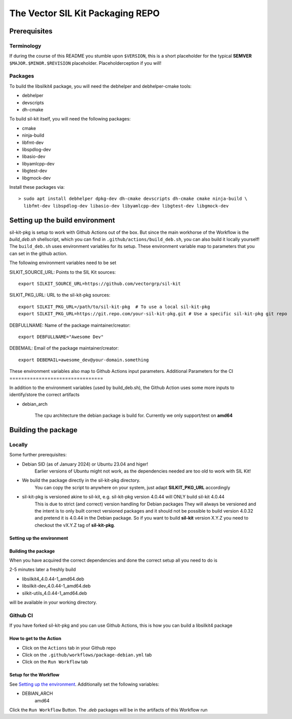 **********************************
The Vector SIL Kit Packaging REPO
**********************************

Prerequisites
==============

Terminology
----------------
If during the course of this README you stumble upon ``$VERSION``, this is a short placeholder for the
typical **SEMVER** ``$MAJOR.$MINOR.$REVISION`` placeholder. Placeholderception if you will!

Packages
---------
To build the libsilkit4 package, you will need the debhelper and debhelper-cmake tools:

* debhelper
* devscripts
* dh-cmake

To build sil-kit itself, you will need the following packages:

* cmake
* ninja-build
* libfmt-dev
* libspdlog-dev
* libasio-dev
* libyamlcpp-dev
* libgtest-dev
* libgmock-dev

Install these packages via::

    > sudo apt install debhelper dpkg-dev dh-cmake devscripts dh-cmake cmake ninja-build \
      libfmt-dev libspdlog-dev libasio-dev libyamlcpp-dev libgtest-dev libgmock-dev

Setting up the build environment
================================

sil-kit-pkg is setup to work with Github Actions out of the box. But since the main workhorse of the Workflow is the `build_deb.sh` shellscript, which you can find in ``.github/actions/build_deb.sh``, you can also build it locally yourself!
The ``build_deb.sh`` uses environment variables for its setup. These environment variable map to parameters that you can set in the github action.

The following environment variables need to be set

SILKIT_SOURCE_URL: Points to the SIL Kit sources::

    export SILKIT_SOURCE_URL=https://github.com/vectorgrp/sil-kit

SILKIT_PKG_URL: URL to the sil-kit-pkg sources::

    export SILKIT_PKG_URL=/path/to/sil-kit-pkg  # To use a local sil-kit-pkg
    export SILKIT_PKG_URL=https://git.repo.com/your-sil-kit-pkg.git # Use a specific sil-kit-pkg git repo

DEBFULLNAME: Name of the package maintainer/creator::

    export DEBFULLNAME="Awesome Dev"

DEBEMAIL: Email of the package maintainer/creator::

    export DEBEMAIL=awesome_dev@your-domain.something

These environment variables also map to Github Actions input parameters.
Additional Parameters for the CI
================================

In addition to the environment variables (used by build_deb.sh), the Github Action uses some more inputs to identify/store the correct artifacts

* debian_arch

    The cpu architecture the debian package is build for. Currently we only support/test on **amd64**

Building the package
====================

Locally
-------

Some further prerequisites:

* Debian SID (as of January 2024) or Ubuntu 23.04 and higer!
    Earlier versions of Ubuntu might not work, as the dependencies needed are too old to work with SIL Kit!
* We build the package directly in the sil-kit-pkg directory.
    You can copy the script to anywhere on your system, just adapt **SILKIT_PKG_URL** accordingly
* sil-kit-pkg is versioned akine to sil-kit, e.g. sil-kit-pkg version 4.0.44 will ONLY build sil-kit 4.0.44
    This is due to strict (and correct) version handling for Debian packages
    They will always be versioned and the intent is to only built correct versioned packages and it should not be possible to build version 4.0.32 and pretend it is 4.0.44 in the Debian package.
    So if you want to build **sil-kit** version X.Y.Z you need to checkout the vX.Y.Z tag of **sil-kit-pkg**.

Setting up the environment
**************************

.. code-block:: shell
    cd /path/to/sil-kit-pkg
    export SILKIT_SOURCE_URL=https://github.com/vectorgrp/sil-kit.git # The original SIL Kit repo
    export SILKIT_PKG_URL=. # The directory where our **debian** directory lives
    export DEBFULLNAME="awesome.dev@some-mail-provider.com

Building the package
********************
When you have acquired the correct dependencies and done the correct setup all you need to do is

.. code-block: shell
    ./.github/actions/build_deb.sh

2-5 minutes later a freshly build

* libsilkit4_4.0.44-1_amd64.deb
* libsilkit-dev_4.0.44-1_amd64.deb
* silkit-utils_4.0.44-1_amd64.deb

will be available in your working directory.

Github CI
---------

If you have forked sil-kit-pkg and you can use Github Actions, this is how you can build a libsilkit4 package

How to get to the Action
************************

* Click on the ``Actions`` tab in your Github repo
* Click on the ``.github/workflows/package-debian.yml`` tab
* Click on the ``Run Workflow`` tab

Setup for the Workflow
**********************

See `Setting up the environment`_. Additionally set the following variables:

* DEBIAN_ARCH
    amd64

Click the ``Run Workflow`` Button. The `.deb` packages will be in the artifacts of this Workflow run

